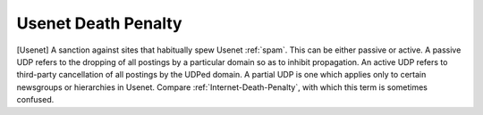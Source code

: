 .. _Usenet-Death-Penalty:

============================================================
Usenet Death Penalty
============================================================

[Usenet] A sanction against sites that habitually spew Usenet :ref:`spam`\.
This can be either passive or active.
A passive UDP refers to the dropping of all postings by a particular domain so as to inhibit propagation.
An active UDP refers to third-party cancellation of all postings by the UDPed domain.
A partial UDP is one which applies only to certain newsgroups or hierarchies in Usenet.
Compare :ref:`Internet-Death-Penalty`\, with which this term is sometimes confused.

